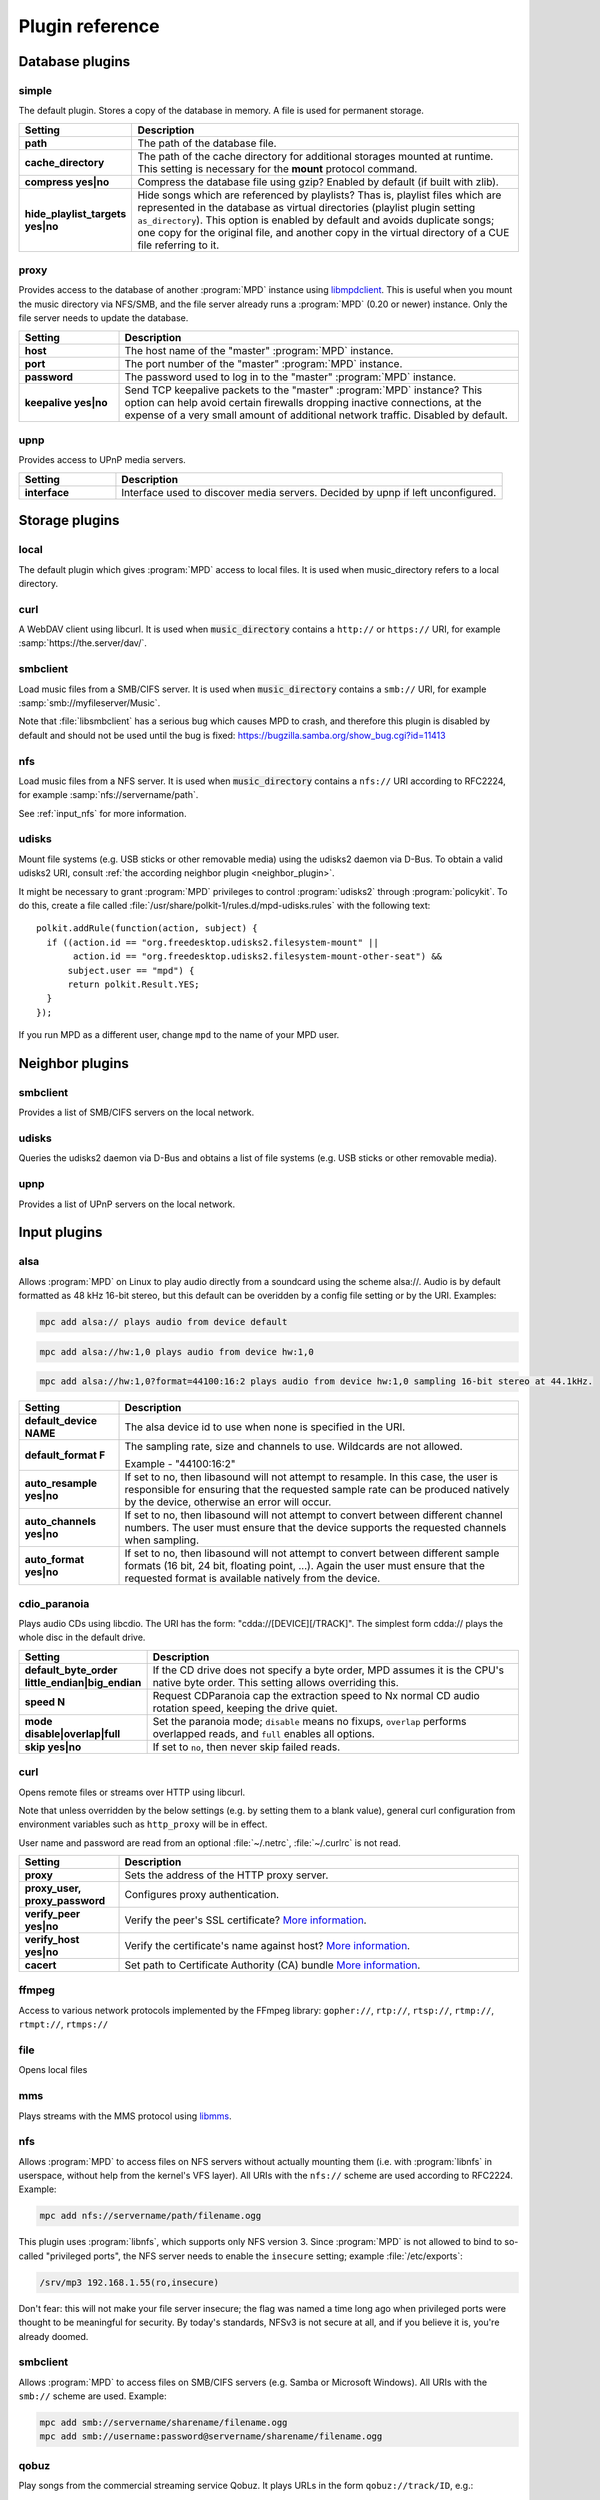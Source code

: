 Plugin reference
################

.. _database_plugins:

Database plugins
================

simple
------

The default plugin. Stores a copy of the database in memory. A file is used for permanent storage.

.. list-table::
   :widths: 20 80                     
   :header-rows: 1

   * - Setting
     - Description
   * - **path**
     - The path of the database file. 
   * - **cache_directory**
     - The path of the cache directory for additional storages mounted at runtime. This setting is necessary for the **mount** protocol command.
   * - **compress yes|no**
     - Compress the database file using gzip? Enabled by default (if built with zlib).
   * - **hide_playlist_targets yes|no**
     - Hide songs which are referenced by playlists?  Thas is,
       playlist files which are represented in the database as virtual
       directories (playlist plugin setting ``as_directory``).  This
       option is enabled by default and avoids duplicate songs; one
       copy for the original file, and another copy in the virtual
       directory of a CUE file referring to it.

proxy
-----

Provides access to the database of another :program:`MPD` instance
using `libmpdclient
<https://www.musicpd.org/libs/libmpdclient/>`_. This is useful when
you mount the music directory via NFS/SMB, and the file server already
runs a :program:`MPD` (0.20 or newer) instance. Only the file server
needs to update the database.

.. list-table::
   :widths: 20 80                     
   :header-rows: 1

   * - Setting
     - Description
   * - **host**
     - The host name of the "master" :program:`MPD` instance.
   * - **port**
     - The port number of the "master" :program:`MPD` instance.
   * - **password**
     - The password used to log in to the "master" :program:`MPD` instance.
   * - **keepalive yes|no**
     - Send TCP keepalive packets to the "master" :program:`MPD` instance? This option can help avoid certain firewalls dropping inactive connections, at the expense of a very small amount of additional network traffic. Disabled by default.

upnp
----

Provides access to UPnP media servers.

.. list-table::
   :widths: 20 80
   :header-rows: 1

   * - Setting
     - Description
   * - **interface**
     - Interface used to discover media servers. Decided by upnp if left unconfigured.

Storage plugins
===============

local
-----

The default plugin which gives :program:`MPD` access to local files. It is used when music_directory refers to a local directory.

curl
----

A WebDAV client using libcurl. It is used when :code:`music_directory`
contains a ``http://`` or ``https://`` URI, for example
:samp:`https://the.server/dav/`.

smbclient
---------

Load music files from a SMB/CIFS server. It is used when
:code:`music_directory` contains a ``smb://`` URI, for example
:samp:`smb://myfileserver/Music`.

Note that :file:`libsmbclient` has a serious bug which causes MPD to
crash, and therefore this plugin is disabled by default and should not
be used until the bug is fixed:
https://bugzilla.samba.org/show_bug.cgi?id=11413

nfs
---

Load music files from a NFS server.  It is used when
:code:`music_directory` contains a ``nfs://`` URI according to
RFC2224, for example :samp:`nfs://servername/path`.

See :ref:`input_nfs` for more information.

udisks
------

Mount file systems (e.g. USB sticks or other removable media) using
the udisks2 daemon via D-Bus.  To obtain a valid udisks2 URI, consult
:ref:`the according neighbor plugin <neighbor_plugin>`.

It might be necessary to grant :program:`MPD` privileges to control
:program:`udisks2` through :program:`policykit`.  To do this, create a
file called :file:`/usr/share/polkit-1/rules.d/mpd-udisks.rules` with
the following text::

 polkit.addRule(function(action, subject) {
   if ((action.id == "org.freedesktop.udisks2.filesystem-mount" ||
        action.id == "org.freedesktop.udisks2.filesystem-mount-other-seat") &&
       subject.user == "mpd") {
       return polkit.Result.YES;
   }
 });

If you run MPD as a different user, change ``mpd`` to the name of your
MPD user.

.. _neighbor_plugin:

Neighbor plugins
================

smbclient
---------

Provides a list of SMB/CIFS servers on the local network.

udisks
------

Queries the udisks2 daemon via D-Bus and obtains a list of file systems (e.g. USB sticks or other removable media).

upnp
----

Provides a list of UPnP servers on the local network.

.. _input_plugins:

Input plugins
=============

alsa
----

Allows :program:`MPD` on Linux to play audio directly from a soundcard using the scheme alsa://. Audio is by default formatted as 48 kHz 16-bit stereo, but this default can be overidden by a config file setting or by the URI. Examples:

.. code-block:: none

    mpc add alsa:// plays audio from device default

.. code-block:: none

    mpc add alsa://hw:1,0 plays audio from device hw:1,0

.. code-block:: none

    mpc add alsa://hw:1,0?format=44100:16:2 plays audio from device hw:1,0 sampling 16-bit stereo at 44.1kHz.

.. list-table::
   :widths: 20 80
   :header-rows: 1

   * - Setting
     - Description
   * - **default_device NAME**
     - The alsa device id to use when none is specified in the URI.
   * - **default_format F**
     - The sampling rate, size and channels to use. Wildcards are not allowed.

       Example - "44100:16:2"

   * - **auto_resample yes|no**
     - If set to no, then libasound will not attempt to resample. In this case, the user is responsible for ensuring that the requested sample rate can be produced natively by the device, otherwise an error will occur.
   * - **auto_channels yes|no**
     - If set to no, then libasound will not attempt to convert between different channel numbers. The user must ensure that the device supports the requested channels when sampling.
   * - **auto_format yes|no**
     - If set to no, then libasound will not attempt to convert between different sample formats (16 bit, 24 bit, floating point, ...). Again the user must ensure that the requested format is available natively from the device.

cdio_paranoia
-------------

Plays audio CDs using libcdio. The URI has the form: "cdda://[DEVICE][/TRACK]". The simplest form cdda:// plays the whole disc in the default drive.

.. list-table::
   :widths: 20 80
   :header-rows: 1

   * - Setting
     - Description
   * - **default_byte_order little_endian|big_endian**
     - If the CD drive does not specify a byte order, MPD assumes it is the CPU's native byte order. This setting allows overriding this.
   * - **speed N**
     - Request CDParanoia cap the extraction speed to Nx normal CD audio rotation speed, keeping the drive quiet.
   * - **mode disable|overlap|full**
     - Set the paranoia mode; ``disable`` means no fixups, ``overlap``
       performs overlapped reads, and ``full`` enables all options.
   * - **skip yes|no**
     - If set to ``no``, then never skip failed reads.

curl
----

Opens remote files or streams over HTTP using libcurl.

Note that unless overridden by the below settings (e.g. by setting
them to a blank value), general curl configuration from environment
variables such as ``http_proxy`` will be in effect.

User name and password are read from an optional :file:`~/.netrc`, :file:`~/.curlrc` is not read.

.. list-table::
   :widths: 20 80
   :header-rows: 1

   * - Setting
     - Description
   * - **proxy**
     - Sets the address of the HTTP proxy server.
   * - **proxy_user, proxy_password**
     - Configures proxy authentication.
   * - **verify_peer yes|no**
     - Verify the peer's SSL certificate? `More information <http://curl.haxx.se/libcurl/c/CURLOPT_SSL_VERIFYPEER.html>`_.
   * - **verify_host yes|no**
     - Verify the certificate's name against host? `More information <http://curl.haxx.se/libcurl/c/CURLOPT_SSL_VERIFYHOST.html>`_.
   * - **cacert**
     - Set path to Certificate Authority (CA) bundle `More information <https://curl.se/libcurl/c/CURLOPT_CAINFO.html>`_.

ffmpeg
------

Access to various network protocols implemented by the FFmpeg library:
``gopher://``, ``rtp://``, ``rtsp://``, ``rtmp://``, ``rtmpt://``,
``rtmps://``

file
----

Opens local files

mms
---

Plays streams with the MMS protocol using `libmms <https://launchpad.net/libmms>`_.

.. _input_nfs:

nfs
---

Allows :program:`MPD` to access files on NFS servers without actually
mounting them (i.e. with :program:`libnfs` in userspace, without help
from the kernel's VFS layer). All URIs with the ``nfs://`` scheme are
used according to RFC2224. Example:

.. code-block:: none

     mpc add nfs://servername/path/filename.ogg

This plugin uses :program:`libnfs`, which supports only NFS version 3.
Since :program:`MPD` is not allowed to bind to so-called "privileged
ports", the NFS server needs to enable the ``insecure`` setting;
example :file:`/etc/exports`:

.. code-block:: none

    /srv/mp3 192.168.1.55(ro,insecure)

Don't fear: this will not make your file server insecure; the flag was
named a time long ago when privileged ports were thought to be
meaningful for security. By today's standards, NFSv3 is not secure at
all, and if you believe it is, you're already doomed.

smbclient
---------

Allows :program:`MPD` to access files on SMB/CIFS servers (e.g. Samba
or Microsoft Windows). All URIs with the ``smb://`` scheme are
used.  Example:

.. code-block:: none

    mpc add smb://servername/sharename/filename.ogg
    mpc add smb://username:password@servername/sharename/filename.ogg

qobuz
-----

Play songs from the commercial streaming service Qobuz. It plays URLs
in the form ``qobuz://track/ID``, e.g.:

.. code-block:: none

    mpc add qobuz://track/23601296

.. list-table::
   :widths: 20 80
   :header-rows: 1

   * - Setting
     - Description
   * - **app_id ID**
     - The Qobuz application id.
   * - **app_secret SECRET**
     - The Qobuz application secret.
   * - **username USERNAME**
     - The Qobuz user name.
   * - **password PASSWORD**
     - The Qobuz password.
   * - **format_id N**
     - The `Qobuz format identifier <https://github.com/Qobuz/api-documentation/blob/master/endpoints/track/getFileUrl.md#parameters>`_, i.e. a number which chooses the format and quality to be requested from Qobuz. The default is "5" (320 kbit/s MP3).

.. _decoder_plugins:
     
Decoder plugins
===============

adplug
------

Decodes AdLib files using libadplug.

.. list-table::
   :widths: 20 80
   :header-rows: 1

   * - Setting
     - Description
   * - **sample_rate**
     - The sample rate that shall be synthesized by the plugin. Defaults to 48000.

audiofile
---------

Decodes WAV and AIFF files using libaudiofile.

faad
----

Decodes AAC files using libfaad.

.. _decoder_ffmpeg:

ffmpeg
------

Decodes various codecs using FFmpeg.

.. list-table::
   :widths: 20 80
   :header-rows: 1

   * - Setting
     - Description
   * - **analyzeduration VALUE**
     - Sets the FFmpeg muxer option analyzeduration, which specifies how many microseconds are analyzed to probe the input. The `FFmpeg formats documentation <https://ffmpeg.org/ffmpeg-formats.html>`_ has more information.
   * - **probesize VALUE**
     - Sets the FFmpeg muxer option probesize, which specifies probing size in bytes, i.e. the size of the data to analyze to get stream information. The `FFmpeg formats documentation <https://ffmpeg.org/ffmpeg-formats.html>`_ has more information.

flac
----

Decodes FLAC files using libFLAC.

.. _decoder_dsdiff:

dsdiff
------

Decodes DSDIFF (`Direct Stream Digital Interchange File Format
<http://www.sonicstudio.com/pdf/dsd/DSDIFF_1.5_Spec.pdf>`_) files
(:file:`*.dff`).  These contain :ref:`DSD <dsd>` instead of PCM.

.. list-table::
   :widths: 20 80
   :header-rows: 1

   * - Setting
     - Description
   * - **lsbitfirst yes|no**
     - Decode the least significant bit first. Default is no.

.. _decoder_dsf:

dsf
---

Decodes DSF
(<https://dsd-guide.com/sites/default/files/white-papers/DSFFileFormatSpec_E.pdf>)
files (:file:`*.dsf`).  These contain :ref:`DSD <dsd>` instead of PCM.

fluidsynth
----------

MIDI decoder based on `FluidSynth <http://www.fluidsynth.org/>`_.

.. list-table::
   :widths: 20 80
   :header-rows: 1

   * - Setting
     - Description
   * - **sample_rate**
     - The sample rate that shall be synthesized by the plugin. Defaults to 48000.
   * - **soundfont**
     - The absolute path of the soundfont file. Defaults to :file:`/usr/share/sounds/sf2/FluidR3_GM.sf2`.

gme
---

Video game music file emulator based on `game-music-emu <https://bitbucket.org/mpyne/game-music-emu/wiki/Home>`_.

.. list-table::
   :widths: 20 80
   :header-rows: 1

   * - Setting
     - Description
   * - **accuracy yes|no**
     - Enable more accurate sound emulation.
   * - **default_fade**
     - The default fade-out time, in seconds. Used by songs that don't specify their own fade-out time.

hybrid_dsd
----------

`Hybrid-DSD
<http://dsdmaster.blogspot.de/p/bitperfect-introduces-hybrid-dsd-file.html>`_
is an MP4 container file (:file:`*.m4a`) which contains both ALAC and
DSD data. It is disabled by default, and works only if you explicitly
enable it. Without this plugin, the ALAC parts gets handled by the
:ref:`FFmpeg decoder plugin <decoder_ffmpeg>`. This
plugin should be enabled only if you have a bit-perfect playback path
to a DSD-capable DAC; for everybody else, playing back the ALAC copy
of the file is better.

mad
---

Decodes MP3 files using `libmad <http://www.underbit.com/products/mad/>`_.

mikmod
------

Module player based on `MikMod <http://mikmod.sourceforge.net/>`_.

.. list-table::
   :widths: 20 80
   :header-rows: 1

   * - Setting
     - Description
   * - **loop yes|no**
     - Allow backward loops in modules. Default is no.
   * - **sample_rate**
     - Sets the sample rate generated by libmikmod. Default is 44100.

modplug
-------

Module player based on MODPlug.

.. list-table::
   :widths: 20 80
   :header-rows: 1

   * - Setting
     - Description
   * - **resampling_mode nearest|linear|spline|fir**
     - Sets the resampling mode. "nearest" disables interpolation (good for chiptunes). "linear" makes modplug use linear interpolation (fast, good quality). "spline" makes modplug use cubic spline interpolation (high quality). "fir" makes modplug use 8-tap fir filter (extremely high quality). Defaults to "fir".
   * - **loop_count**
     - Number of times to loop the module if it uses backward loops. Default is 0 which prevents looping. -1 loops forever.

openmpt
-------

Module player based on `libopenmpt <https://lib.openmpt.org>`_.

.. list-table::
   :widths: 20 80
   :header-rows: 1

   * - Setting
     - Description
   * - **repeat_count**
     - Set how many times the module repeats. -1: repeat forever. 0: play once, repeat zero times (the default). n>0: play once and repeat n times after that.
   * - **stereo_separation**
     - Sets the stereo separation. The supported value range is [0,200]. Defaults to 100.
   * - **interpolation_filter 0|1|2|4|8**
     - Sets the interpolation filter. 0: internal default. 1: no interpolation (zero order hold). 2: linear interpolation. 4: cubic interpolation. 8: windowed sinc with 8 taps. Defaults to 0.
   * - **override_mptm_interp_filter yes|no**
     - If `interpolation_filter` has been changed, setting this to yes will force all MPTM modules to use that interpolation filter. If set to no, MPTM modules will play with their own interpolation filter regardless of the value of `interpolation_filter`. Defaults to no.
   * - **volume_ramping**
     - Sets the amount of volume ramping done by the libopenmpt mixer. The default value is -1, which indicates a recommended default value. The meaningful value range is [-1..10]. A value of 0 completely disables volume ramping. This might cause clicks in sound output. Higher values imply slower/softer volume ramps.
   * - **sync_samples yes|no**
     - Syncs sample playback when seeking. Defaults to yes.
   * - **emulate_amiga yes|no**
     - Enables the Amiga resampler for Amiga modules. This emulates the sound characteristics of the Paula chip and overrides the selected interpolation filter. Non-Amiga module formats are not affected by this setting. Defaults to yes.
   * - **emulate_amiga_type**
     - Configures the filter type to use for the Amiga resampler. Supported values are: "auto": Filter type is chosen by the library and might change. This is the default. "a500": Amiga A500 filter. "a1200": Amiga A1200 filter. "unfiltered": BLEP synthesis without model-specific filters. The LED filter is ignored by this setting. This filter mode is considered to be experimental and might change in the future. Defaults to "auto". Requires libopenmpt 0.5 or higher.

mpcdec
------

Decodes Musepack files using `libmpcdec <http://www.musepack.net/>`_.

mpg123
------

Decodes MP3 files using `libmpg123 <http://www.mpg123.de/>`_. Currently, this
decoder does not support streams (e.g. archived files, remote files over HTTP,
...), only regular local files.

opus
----

Decodes Opus files using `libopus <http://www.opus-codec.org/>`_.

pcm
---

Reads raw PCM samples. It understands the "audio/L16" MIME type with parameters "rate" and "channels" according to RFC 2586. It also understands the MPD-specific MIME type "audio/x-mpd-float".

sidplay
-------

C64 SID decoder based on `libsidplayfp <https://sourceforge.net/projects/sidplay-residfp/>`_ or `libsidplay2 <https://sourceforge.net/projects/sidplay2/>`_.

.. list-table::
   :widths: 20 80
   :header-rows: 1

   * - Setting
     - Description
   * - **songlength_database PATH**
     - Location of your songlengths file, as distributed with the HVSC. The sidplay plugin checks this for matching MD5 fingerprints. See http://www.hvsc.c64.org/download/C64Music/DOCUMENTS/Songlengths.faq. New songlength format support requires libsidplayfp 2.0 or later.
   * - **default_songlength SECONDS**
     - This is the default playing time in seconds for songs not in the songlength database, or in case you're not using a database. A value of 0 means play indefinitely.
   * - **default_genre GENRE**
     - Optional default genre for SID songs.
   * - **filter yes|no**
     - Turns the SID filter emulation on or off.
   * - **kernal**
     - Only libsidplayfp. Roms are not embedded in libsidplayfp - please note https://sourceforge.net/p/sidplay-residfp/news/2013/01/released-libsidplayfp-100beta1/ But some SID tunes require rom images to play. Make C64 rom dumps from your own vintage gear or use rom files from Frodo or VICE emulation software tarballs. Absolute path to kernal rom image file.
   * - **basic**
     - Only libsidplayfp. Absolute path to basic rom image file.

sndfile
-------

Decodes WAV and AIFF files using `libsndfile <http://www.mega-nerd.com/libsndfile/>`_.


vorbis
------

Decodes Ogg-Vorbis files using `libvorbis <http://www.xiph.org/ogg/vorbis/>`_.

wavpack
-------

Decodes WavPack files using `libwavpack <http://www.wavpack.com/>`_.

wildmidi
--------

MIDI decoder based on `libwildmidi <http://www.mindwerks.net/projects/wildmidi/>`_.

.. list-table::
   :widths: 20 80
   :header-rows: 1

   * - Setting
     - Description
   * - **config_file**
     - The absolute path of the timidity config file. Defaults to :file:`/etc/timidity/timidity.cfg`.

.. _encoder_plugins:
     
Encoder plugins
===============

flac
----

Encodes into `FLAC <https://xiph.org/flac/>`_ (lossless).

.. list-table::
   :widths: 20 80
   :header-rows: 1

   * - Setting
     - Description
   * - **compression**
     - Sets the libFLAC compression level. The levels range from 0 (fastest, least compression) to 8 (slowest, most compression).
   * - **oggflac yes|no**
     - Configures if the stream should be Ogg FLAC versus native FLAC. Defaults to "no" (use native FLAC).
   * - **oggchaining yes|no**
     - Configures if the stream should use Ogg Chaining for in-stream metadata. Defaults to "no". Setting this to "yes" also enables Ogg FLAC.

lame
----

Encodes into MP3 using the `LAME <http://lame.sourceforge.net/>`_ library.

.. list-table::
   :widths: 20 80
   :header-rows: 1

   * - Setting
     - Description
   * - **quality**
     - Sets the quality for VBR. 0 is the highest quality, 9 is the lowest quality. Cannot be used with bitrate.
   * - **bitrate**
     - Sets the bit rate in kilobit per second. Cannot be used with quality.

null
----

Does not encode anything, passes the input PCM data as-is.

shine
-----

Encodes into MP3 using the `Shine <https://github.com/savonet/shine>`_ library.

.. list-table::
   :widths: 20 80
   :header-rows: 1

   * - Setting
     - Description
   * - **bitrate**
     - Sets the bit rate in kilobit per second.

twolame
-------

Encodes into MP2 using the `TwoLAME <http://www.twolame.org/>`_ library.

.. list-table::
   :widths: 20 80
   :header-rows: 1

   * - Setting
     - Description
   * - **quality**
     - Sets the quality for VBR. 0 is the highest quality, 9 is the lowest quality. Cannot be used with bitrate.
   * - **bitrate**
     - Sets the bit rate in kilobit per second. Cannot be used with quality.

opus
----

Encodes into `Ogg Opus <http://www.opus-codec.org/>`_.

.. list-table::
   :widths: 20 80
   :header-rows: 1

   * - Setting
     - Description
   * - **bitrate**
     - Sets the data rate in bits per second. The special value "auto" lets libopus choose a rate (which is the default), and "max" uses the maximum possible data rate.
   * - **complexity**
     - Sets the `Opus complexity <https://wiki.xiph.org/OpusFAQ#What_is_the_complexity_of_Opus.3F>`_.
   * - **signal**
     - Sets the Opus signal type. Valid values are "auto" (the default), "voice" and "music".
   * - **vbr yes|no|constrained**
     - Sets the vbr mode. Setting to "yes" (default) enables variable bitrate, "no" forces constant bitrate and frame sizes, "constrained" uses constant bitrate analogous to CBR in AAC and MP3.
   * - **packet_loss**
     - Sets the expected packet loss percentage. This value can be increased from the default "0" for a more redundant stream at the expense of quality.
   * - **opustags yes|no**
     - Configures how metadata is interleaved into the stream. If set to yes, then metadata is inserted using ogg stream chaining, as specified in :rfc:`7845`. If set to no (the default), then ogg stream chaining is avoided and other output-dependent method is used, if available.

.. _vorbis_plugin:

vorbis
------

Encodes into `Ogg Vorbis <http://www.vorbis.com/>`_.

.. list-table::
   :widths: 20 80
   :header-rows: 1

   * - Setting
     - Description
   * - **quality**
     - Sets the quality for VBR. -1 is the lowest quality, 10 is the highest quality. Defaults to 3. Cannot be used with bitrate.
   * - **bitrate**
     - Sets the bit rate in kilobit per second. Cannot be used with quality.

wave
----
Encodes into WAV (lossless).

.. _resampler_plugins:

Resampler plugins
=================

The resampler can be configured in a block named resampler, for example:

.. code-block:: none

    resampler {
      plugin "soxr"
      quality "very high"
    }

The following table lists the resampler options valid for all plugins:

.. list-table::
   :widths: 20 80
   :header-rows: 1

   * - Name
     - Description
   * - **plugin**
     - The name of the plugin.

internal
--------

A resampler built into :program:`MPD`. Its quality is very poor, but its CPU usage is low. This is the fallback if :program:`MPD` was compiled without an external resampler.

libsamplerate
-------------

A resampler using `libsamplerate <http://www.mega-nerd.com/SRC/>`_ a.k.a. Secret Rabbit Code (SRC).

.. list-table::
   :widths: 20 80
   :header-rows: 1

   * - Name
     - Description
   * - **type**
     - The interpolator type. Defaults to :samp:`2`. See below for a list of known types.

The following converter types are provided by libsamplerate:

.. list-table::
   :widths: 20 80
   :header-rows: 1

   * - Type
     - Description
   * - **"Best Sinc Interpolator" or "0"**
     - Band limited sinc interpolation, best quality, 97dB SNR, 96% BW.
   * - **"Medium Sinc Interpolator" or "1"**
     - Band limited sinc interpolation, medium quality, 97dB SNR, 90% BW.
   * - **"Fastest Sinc Interpolator" or "2"**
     - Band limited sinc interpolation, fastest, 97dB SNR, 80% BW.
   * - **"ZOH Sinc Interpolator" or "3"**
     - Zero order hold interpolator, very fast, very poor quality with audible distortions.
   * - **"Linear Interpolator" or "4"**
     - Linear interpolator, very fast, poor quality.

soxr
----

A resampler using `libsoxr <http://sourceforge.net/projects/soxr/>`_, the SoX Resampler library

.. list-table::
   :widths: 20 80
   :header-rows: 1

   * - Name
     - Description
   * - **quality**
     - The libsoxr quality setting. Valid values see below.
   * - **threads**
     - The number of libsoxr threads. "0" means "automatic". The default is "1" which disables multi-threading.

Valid quality values for libsoxr:

* "very high"
* "high" (the default)
* "medium"
* "low"
* "quick"
* "custom"

If the quality is set to custom also the following settings are available:

.. list-table::
   :widths: 20 80
   :header-rows: 1

   * - Name
     - Description
   * - **precision**
     - The precision in bits. Valid values 16,20,24,28 and 32  bits.
   * - **phase_response**
     - Between the 0-100, Where 0=MINIMUM_PHASE and 50=LINEAR_PHASE.
   * - **passband_end**
     - The % of source bandwidth where to start filtering. Typical between the 90-99.7.
   * - **stopband_begin**
     - The % of the source bandwidth Where the anti aliasing filter start. Value 100+.
   * - **attenuation**
     - Reduction in dB's to prevent clipping from the resampling process.
   * - **flags**
     - Bitmask with additional option see soxr documentation for specific flags.


.. _output_plugins:

Output plugins
==============

.. _alsa_plugin:

alsa
----

The `Advanced Linux Sound Architecture (ALSA) <http://www.alsa-project.org/>`_ plugin uses libasound. It is recommended if you are using Linux.

.. list-table::
   :widths: 20 80
   :header-rows: 1

   * - Setting
     - Description
   * - **device NAME**
     - Sets the device which should be used. This can be any valid ALSA device name. The default value is "default", which makes libasound choose a device. It is recommended to use a "hw" or "plughw" device, because otherwise, libasound automatically enables "dmix", which has major disadvantages (fixed sample rate, poor resampler, ...).
   * - **buffer_time US**
     - Sets the device's buffer time in microseconds. Don't change unless you know what you're doing.
   * - **period_time US**
     - Sets the device's period time in microseconds. Don't change unless you really know what you're doing.
   * - **auto_resample yes|no**
     - If set to no, then libasound will not attempt to resample, handing the responsibility over to MPD. It is recommended to let MPD resample (with libsamplerate), because ALSA is quite poor at doing so.
   * - **auto_channels yes|no**
     - If set to no, then libasound will not attempt to convert between different channel numbers.
   * - **auto_format yes|no**
     - If set to no, then libasound will not attempt to convert between different sample formats (16 bit, 24 bit, floating point, ...).
   * - **dop yes|no**
     - If set to yes, then DSD over PCM according to the `DoP standard <http://dsd-guide.com/dop-open-standard>`_ is enabled. This wraps DSD samples in fake 24 bit PCM, and is understood by some DSD capable products, but may be harmful to other hardware. Therefore, the default is no and you can enable the option at your own risk.
   * - **stop_dsd_silence yes|no**
     - If enabled, silence is played before manually stopping playback
       ("stop" or "pause") in DSD mode (native DSD or DoP).  This is a
       workaround for some DACs which emit noise when stopping DSD
       playback.
   * - **thesycon_dsd_workaround yes|no**
     - If enabled, enables a workaround for a bug in Thesycon USB
       audio receivers.  On these devices, playing DSD512 or PCM
       causes all subsequent attempts to play other DSD rates to fail,
       which can be fixed by briefly playing PCM at 44.1 kHz.
   * - **allowed_formats F1 F2 ...**
     - Specifies a list of allowed audio formats, separated by a space. All items may contain asterisks as a wild card, and may be followed by "=dop" to enable DoP (DSD over PCM) for this particular format. The first matching format is used, and if none matches, MPD chooses the best fallback of this list.
       
       Example: "96000:16:* 192000:24:* dsd64:*=dop *:dsd:*".

The according hardware mixer plugin understands the following settings:

.. list-table::
   :widths: 20 80
   :header-rows: 1

   * - Setting
     - Description
   * - **mixer_device DEVICE**
     - Sets the ALSA mixer device name, defaulting to default which lets ALSA pick a value.
   * - **mixer_control NAME**
     - Choose a mixer control, defaulting to PCM. Type amixer scontrols to get a list of available mixer controls.
   * - **mixer_index NUMBER**
     - Choose a mixer control index. This is necessary if there is more than one control with the same name. Defaults to 0 (the first one).

The following attributes can be configured at runtime using the outputset command:

.. list-table::
   :widths: 20 80
   :header-rows: 1

   * - Setting
     - Description
   * - **dop 1|0**
     - Allows changing the dop configuration setting at runtime. This takes effect the next time the output is opened.
   * - **allowed_formats F1 F2 ...**
     - Allows changing the allowed_formats configuration setting at runtime. This takes effect the next time the output is opened.


ao
--
The ao plugin uses the portable `libao <https://www.xiph.org/ao/>`_ library. Use only if there is no native plugin for your operating system.

.. list-table::
   :widths: 20 80
   :header-rows: 1

   * - Setting
     - Description
   * - **driver D**
     - The libao driver to use for audio output. Possible values depend on what libao drivers are available. See http://www.xiph.org/ao/doc/drivers.html for information on some commonly used drivers. Typical values for Linux include "oss" and "alsa09". The default is "default", which causes libao to select an appropriate plugin.
   * - **options O**
     - Options to pass to the selected libao driver.
   * - **write_size O**
     - This specifies how many bytes to write to the audio device at once. This parameter is to work around a bug in older versions of libao on sound cards with very small buffers. The default is 1024.

sndio
-----

The sndio plugin uses the `sndio <http://www.sndio.org/>`_ library. It should normally be used on OpenBSD.

.. list-table::
   :widths: 20 80
   :header-rows: 1

   * - Setting
     - Description
   * - **device NAME**
     - The audio output device libsndio will attempt to use. The default is "default" which causes libsndio to select the first output device.
   * - **buffer_time MS**
     - Set the application buffer time in milliseconds.

fifo
----

The fifo plugin writes raw PCM data to a FIFO (First In, First Out) file. The data can be read by another program.

.. list-table::
   :widths: 20 80
   :header-rows: 1

   * - Setting
     - Description
   * - **path P**
     - This specifies the path of the FIFO to write to. Must be an absolute path. If the path does not exist, it will be created when MPD is started, and removed when MPD is stopped. The FIFO will be created with the same user and group as MPD is running as. Default permissions can be modified by using the builtin shell command umask. If a FIFO already exists at the specified path it will be reused, and will not be removed when MPD is stopped. You can use the "mkfifo" command to create this, and then you may modify the permissions to your liking.

haiku
-----

Use the SoundPlayer API on the Haiku operating system.

This plugin is unmaintained and contains known bugs.  It will be
removed soon, unless there is a new maintainer.


jack
----

The jack plugin connects to a `JACK server <http://jackaudio.org/>`_.

On Windows, this plugin loads :file:`libjack64.dll` at runtime.  This
means you need to `download and install the JACK windows build
<https://jackaudio.org/downloads/>`_.

.. list-table::
   :widths: 20 80
   :header-rows: 1

   * - Setting
     - Description
   * - **client_name NAME**
     - The name of the JACK client. Defaults to "Music Player Daemon".
   * - **server_name NAME**
     - Optional name of the JACK server.
   * - **autostart yes|no**
     - If set to yes, then libjack will automatically launch the JACK daemon. Disabled by default.
   * - **source_ports A,B**
     - The names of the JACK source ports to be created. By default, the ports "left" and "right" are created. To use more ports, you have to tweak this option.
   * - **destination_ports A,B**
     - The names of the JACK destination ports to connect to.
   * - **auto_destination_ports yes|no**
     - If set to *yes*, then MPD will automatically create connections between the send ports of
       MPD and receive ports of the first sound card; if set to *no*, then MPD will only create
       connections to the contents of *destination_ports* if it is set. Enabled by default.
   * - **ringbuffer_size NBYTES**
     - Sets the size of the ring buffer for each channel. Do not configure this value unless you know what you're doing.

httpd
-----

The httpd plugin creates a HTTP server, similar to `ShoutCast <http://www.shoutcast.com/>`_ / `IceCast <http://icecast.org/>`_. HTTP streaming clients like mplayer, VLC, and mpv can connect to it.

It is highly recommended to configure a fixed format, because a stream cannot switch its audio format on-the-fly when the song changes.

.. list-table::
   :widths: 20 80
   :header-rows: 1

   * - Setting
     - Description
   * - **port P**
     - Binds the HTTP server to the specified port.
   * - **bind_to_address ADDR**
     - Binds the HTTP server to the specified address (IPv4, IPv6 or local socket). Multiple addresses in parallel are not supported.
   * - **encoder NAME**
     - Chooses an encoder plugin. A list of encoder plugins can be found in the encoder plugin reference :ref:`encoder_plugins`.
   * - **max_clients MC**
     - Sets a limit, number of concurrent clients. When set to 0 no limit will apply.

null
----

The null plugin does nothing. It discards everything sent to it.

.. list-table::
   :widths: 20 80
   :header-rows: 1

   * - Setting
     - Description
   * - **sync yes|no**
     - If set to no, then the timer is disabled - the device will accept PCM chunks at arbitrary rate (useful for benchmarking). The default behaviour is to play in real time.

.. _oss_plugin:

oss
---

The "Open Sound System" plugin is supported on most Unix platforms.

On Linux, OSS has been superseded by ALSA. Use the ALSA output plugin :ref:`alsa_plugin` instead of this one on Linux.

.. list-table::
   :widths: 20 80
   :header-rows: 1

   * - Setting
     - Description
   * - **device PATH**
     - Sets the path of the PCM device. If not specified, then MPD will attempt to open /dev/sound/dsp and /dev/dsp.
   * - **dop yes|no**
     - If set to yes, then DSD over PCM according to the `DoP standard <http://dsd-guide.com/dop-open-standard>`_ is enabled. This wraps DSD samples in fake 24 bit PCM, and is understood by some DSD capable products, but may be harmful to other hardware. Therefore, the default is no and you can enable the option at your own risk.

The according hardware mixer plugin understands the following settings:

.. list-table::
   :widths: 20 80
   :header-rows: 1

   * - Setting
     - Description
   * - **mixer_device DEVICE**
     - Sets the OSS mixer device path, defaulting to /dev/mixer.
   * - **mixer_control NAME**
     - Choose a mixer control, defaulting to PCM.

openal
------
The "OpenAL" plugin uses `libopenal <http://kcat.strangesoft.net/openal.html>`_. It is supported on many platforms. Use only if there is no native plugin for your operating system.

.. list-table::
   :widths: 20 80
   :header-rows: 1

   * - Setting
     - Description
   * - **device NAME**
     - Sets the device which should be used. This can be any valid OpenAL device name. If not specified, then libopenal will choose a default device.

osx
---
The "Mac OS X" plugin uses Apple's CoreAudio API.

.. list-table::
   :widths: 20 80
   :header-rows: 1

   * - Setting
     - Description
   * - **device NAME**
     - Sets the device which should be used. Uses device names as listed in the "Audio Devices" window of "Audio MIDI Setup".
   * - **hog_device yes|no**
     - Hog the device. This means that it takes exclusive control of the audio output device it is playing through, and no other program can access it.
   * - **dop yes|no**
     - If set to yes, then DSD over PCM according to the `DoP standard <http://dsd-guide.com/dop-open-standard>`_ is enabled. This wraps DSD samples in fake 24 bit PCM, and is understood by some DSD capable products, but may be harmful to other hardware. Therefore, the default is no and you can enable the option at your own risk. Under macOS you must make sure to select a physical mode on the output device which supports at least 24 bits per channel as the Mac OS X plugin only changes the sample rate.
   * - **channel_map SOURCE,SOURCE,...**
     - Specifies a channel map. If your audio device has more than two outputs this allows you to route audio to auxillary outputs. For predictable results you should also specify a "format" with a fixed number of channels, e.g. "*:*:2". The number of items in the channel map must match the number of output channels of your output device. Each list entry specifies the source for that output channel; use "-1" to silence an output. For example, if you have a four-channel output device and you wish to send stereo sound (format "*:*:2") to outputs 3 and 4 while leaving outputs 1 and 2 silent then set the channel map to "-1,-1,0,1". In this example '0' and '1' denote the left and right channel respectively.

       The channel map may not refer to outputs that do not exist according to the format. If the format is "*:*:1" (mono) and you have a four-channel sound card then "-1,-1,0,0" (dual mono output on the second pair of sound card outputs) is a valid channel map but "-1,-1,0,1" is not because the second channel ('1') does not exist when the output is mono.

pipe
----

The pipe plugin starts a program and writes raw PCM data into its standard input.

.. list-table::
   :widths: 20 80
   :header-rows: 1

   * - Setting
     - Description
   * - **command CMD**
     - This command is invoked with the shell.

pipewire
--------

Connect to a `PipeWire <https://pipewire.org/>`_ server.  Requires
``libpipewire``.

.. list-table::
   :widths: 20 80
   :header-rows: 1

   * - Setting
     - Description
   * - **target NAME**
     - Link to the given target.  If not specified, let the PipeWire
       manager select a target.  To get a list of available targets,
       type ``pw-cli dump short Node``
   * - **remote NAME**
     - The name of the remote to connect to.  The default is
       ``pipewire-0``.
   * - **dsd yes|no**
     - Enable DSD playback.  This requires PipeWire 0.38.

.. _pulse_plugin:

pulse
-----
The pulse plugin connects to a `PulseAudio <http://www.freedesktop.org/wiki/Software/PulseAudio/>`_ server. Requires libpulse.

.. list-table::
   :widths: 20 80
   :header-rows: 1

   * - Setting
     - Description
   * - **server HOSTNAME**
     - Sets the host name of the PulseAudio server. By default, :program:`MPD` connects to the local PulseAudio server.
   * - **sink NAME**
     - Specifies the name of the PulseAudio sink :program:`MPD` should play on.
   * - **media_role ROLE**
     - Specifies a custom media role that :program:`MPD` reports to PulseAudio. Default is "music". (optional).
   * - **scale_volume FACTOR**
     - Specifies a linear scaling coefficient (ranging from 0.5 to 5.0) to apply when adjusting volume through :program:`MPD`.  For example, chosing a factor equal to ``"0.7"`` means that setting the volume to 100 in :program:`MPD` will set the PulseAudio volume to 70%, and a factor equal to ``"3.5"`` means that volume 100 in :program:`MPD` corresponds to a 350% PulseAudio volume.

recorder
--------
The recorder plugin writes the audio played by :program:`MPD` to a file. This may be useful for recording radio streams.

.. list-table::
   :widths: 20 80
   :header-rows: 1

   * - Setting
     - Description
   * - **path P**
     - Write to this file.
   * - **format_path P**
     - An alternative to path which provides a format string referring to tag values. The special tag iso8601 emits the current date and time in `ISO8601 <https://en.wikipedia.org/wiki/ISO_8601>`_ format (UTC). Every time a new song starts or a new tag gets received from a radio station, a new file is opened. If the format does not render a file name, nothing is recorded. A tag name enclosed in percent signs ('%') is replaced with the tag value. Example: :file:`-/.mpd/recorder/%artist% - %title%.ogg`. Square brackets can be used to group a substring. If none of the tags referred in the group can be found, the whole group is omitted. Example: [-/.mpd/recorder/[%artist% - ]%title%.ogg] (this omits the dash when no artist tag exists; if title also doesn't exist, no file is written). The operators "|" (logical "or") and "&" (logical "and") can be used to select portions of the format string depending on the existing tag values. Example: -/.mpd/recorder/[%title%|%name%].ogg (use the "name" tag if no title exists)
   * - **encoder NAME**
     - Chooses an encoder plugin. A list of encoder plugins can be found in the encoder plugin reference :ref:`encoder_plugins`.


shout
-----
The shout plugin connects to a ShoutCast or IceCast server using libshout. It forwards tags to this server.

You must set a format.

.. list-table::
   :widths: 20 80
   :header-rows: 1

   * - Setting
     - Description
   * - **host HOSTNAME**
     - Sets the host name of the `ShoutCast <http://www.shoutcast.com/>`_ / `IceCast <http://icecast.org/>`_ server.
   * - **port PORTNUMBER**
     - Connect to this port number on the specified host.
   * - **protocol icecast2|icecast1|shoutcast**
     - Specifies the protocol that wil be used to connect to the server. The default is "icecast2".
   * - **tls disabled|auto|auto_no_plain|rfc2818|rfc2817**
     - Specifies what kind of TLS to use. The default is "disabled" (no TLS).
   * - **mount URI**
     - Mounts the :program:`MPD` stream in the specified URI.
   * - **user USERNAME**
     - Sets the user name for submitting the stream to the server. Default is "source".
   * - **password PWD**
     - Sets the password for submitting the stream to the server.
   * - **name NAME**
     - Sets the name of the stream.
   * - **genre GENRE**
     - Sets the genre of the stream (optional).
   * - **description DESCRIPTION**
     - Sets a short description of the stream (optional).
   * - **url URL**
     - Sets a URL associated with the stream (optional).
   * - **public yes|no**
     - Specifies whether the stream should be "public". Default is no.
   * - **encoder PLUGIN**
     - Chooses an encoder plugin. Default is vorbis :ref:`vorbis_plugin`. A list of encoder plugins can be found in the encoder plugin reference :ref:`encoder_plugins`.


.. _sles_output:

sles
----

Plugin using the `OpenSL ES <https://www.khronos.org/opensles/>`__
audio API.  Its primary use is local playback on Android, where
:ref:`ALSA <alsa_plugin>` is not available.  It supports 16 bit and
floating point samples.


snapcast
--------

Snapcast is a multiroom client-server audio player.  This plugin
allows MPD to act as a `Snapcast
<https://github.com/badaix/snapcast>`__ server.  Snapcast clients
connect to it and receive audio data from MPD.

You must set a format.

.. list-table::
   :widths: 20 80
   :header-rows: 1

   * - Setting
     - Description
   * - **port P**
     - Binds the Snapcast server to the specified port.  The default
       port is :samp:`1704`.
   * - **bind_to_address ADDR**
     - Binds the Snapcast server to the specified address.  Multiple
       addresses in parallel are not supported.  The default is to
       bind on all addresses on port :samp:`1704`.
   * - **zeroconf yes|no**
     - Publish the Snapcast server as service type ``_snapcast._tcp``
       via Zeroconf (Avahi or Bonjour).  Default is :samp:`yes`.


solaris
-------
The "Solaris" plugin runs only on SUN Solaris, and plays via /dev/audio.

.. list-table::
   :widths: 20 80
   :header-rows: 1

   * - Setting
     - Description
   * - **device PATH**
     - Sets the path of the audio device, defaults to /dev/audio.


wasapi
------

The `Windows Audio Session API <https://docs.microsoft.com/en-us/windows/win32/coreaudio/wasapi>`_ plugin uses WASAPI, which is supported started from Windows Vista. It is recommended if you are using Windows.

.. list-table::
   :widths: 20 80
   :header-rows: 1

   * - Setting
     - Description
   * - **device NAME**
     - Sets the device which should be used. This can be any valid audio device name, or index number. The default value is "", which makes WASAPI choose the default output device.
   * - **enumerate yes|no**
     - Enumerate all devices in log while playing started. Useful for device configuration. The default value is "no".
   * - **exclusive yes|no**
     - Exclusive mode blocks all other audio source, and get best audio quality without resampling. Stopping playing release the exclusive control of the output device. The default value is "no".
   * - **dop yes|no**
     - Enable DSD over PCM. Require exclusive mode. The default value is "no".


.. _filter_plugins:

Filter plugins
==============

ffmpeg
------

Configures a FFmpeg filter graph.

This plugin requires building with ``libavfilter`` (FFmpeg).

.. list-table::
   :widths: 20 80
   :header-rows: 1

   * - Setting
     - Description
   * - **graph "..."**
     - Specifies the ``libavfilter`` graph; read the `FFmpeg
       documentation
       <https://ffmpeg.org/ffmpeg-filters.html#Filtergraph-syntax-1>`_
       for details


hdcd
----

Decode `HDCD
<https://en.wikipedia.org/wiki/High_Definition_Compatible_Digital>`_.

This plugin requires building with ``libavfilter`` (FFmpeg).

normalize
---------

Normalize the volume during playback (at the expense of quality).


null
----

A no-op filter.  Audio data is returned as-is.


route
-----

Reroute channels.

.. list-table::
   :widths: 20 80
   :header-rows: 1

   * - Setting
     - Description
   * - **routes "0>0, 1>1, ..."**
     - Specifies the channel mapping.


.. _playlist_plugins:

Playlist plugins
================

asx
---

Reads :file:`.asx` playlist files.

.. _cue_playlist:

cue
---
Reads :file:`.cue` files.

embcue
------
Reads CUE sheets from the ``CUESHEET`` tag of song files.

m3u
---
Reads :file:`.m3u` playlist files.

extm3u
------
Reads extended :file:`.m3u` playlist files.

flac
----
Reads the cuesheet metablock from a FLAC file.

pls
---
Reads :file:`.pls` playlist files.

rss
---
Reads music links from :file:`.rss` files.

soundcloud
----------

Download playlist from SoundCloud. It accepts URIs starting with soundcloud://.

.. list-table::
   :widths: 20 80
   :header-rows: 1

   * - Setting
     - Description
   * - **apikey KEY**
     - An API key to access the SoundCloud servers.

xspf
----
Reads XSPF playlist files. 


Archive plugins
===============

bz2
---
Allows to load single bzip2 compressed files using `libbz2 <https://www.sourceware.org/bzip2/>`_. Does not support seeking.

zzip
----
Allows to load music files from ZIP archives using `zziplib <http://zziplib.sourceforge.net/>`_.

iso
---
Allows to load music files from ISO 9660 images using `libcdio <https://www.gnu.org/software/libcdio/>`_.
